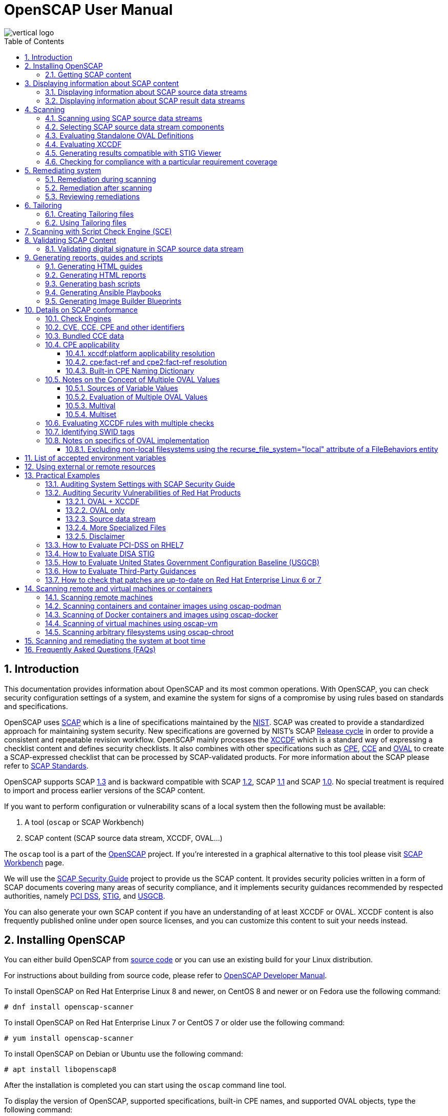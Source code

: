 = OpenSCAP User Manual
:imagesdir: ./images
:workbench_url: https://www.open-scap.org/tools/scap-workbench/
:sce_web:       https://www.open-scap.org/features/other-standards/sce/
:openscap_web: https://open-scap.org/
:oscap_git:     https://github.com/OpenSCAP/openscap
:devel_manual:  https://github.com/OpenSCAP/openscap/blob/maint-1.3/docs/developer/developer.adoc
:ssg_git:       https://github.com/OpenSCAP/scap-security-guide
:xmlsec:        https://www.aleksey.com/xmlsec/
:xslt:          http://www.w3.org/TR/xslt
:xsl:           http://www.w3.org/Style/XSL/
:ssg:   http://open-scap.org/security-policies/scap-security-guide/
:xccdf: http://scap.nist.gov/specifications/xccdf/
:xccdf_1-2: http://scap.nist.gov/specifications/xccdf/#resource-1.2
:scap:  http://scap.nist.gov/
:nist:  http://www.nist.gov/
:cpe:   https://cpe.mitre.org/
:cce:   https://cce.mitre.org/
:oval:  https://oval.mitre.org/
:pci_dss: https://www.pcisecuritystandards.org/security_standards/
:usgcb: http://usgcb.nist.gov/
:stig:    http://iase.disa.mil/stigs/Pages/index.aspx
:scap_1-3: https://csrc.nist.gov/Projects/Security-Content-Automation-Protocol/SCAP-Releases/scap-1-3
:scap_1-2: https://csrc.nist.gov/Projects/Security-Content-Automation-Protocol/SCAP-Releases/SCAP-1-2
:scap_1-1: https://csrc.nist.gov/Projects/Security-Content-Automation-Protocol/SCAP-Releases/SCAP-1-1
:scap_1-0: https://csrc.nist.gov/Projects/Security-Content-Automation-Protocol/SCAP-Releases/SCAP-1-0
:nvd:       https://web.nvd.nist.gov/view/ncp/repository
:toc:
:toclevels: 4
:toc-placement: preamble
:numbered:
:footer-style: none

image::vertical-logo.png[align="center"]

toc::[]

== Introduction

This documentation provides information about OpenSCAP and its most common
operations. With OpenSCAP, you can check security configuration settings of a
system, and examine the system for signs of a compromise by using rules based on
standards and specifications. 

OpenSCAP uses {scap}[SCAP] which is a line of specifications maintained by the
{nist}[NIST]. SCAP was created to provide a standardized approach for
maintaining system security. New specifications are governed by NIST's SCAP
http://scap.nist.gov/timeline.html[Release cycle] in order to provide a
consistent and repeatable revision workflow. OpenSCAP mainly processes the
{xccdf}[XCCDF] which is a standard way of expressing a checklist content and
defines security checklists. It also combines with other specifications such as
{cpe}[CPE], {cce}[CCE] and {oval}[OVAL] to create a SCAP-expressed checklist
that can be processed by SCAP-validated products. For more information about the
SCAP please refer to http://open-scap.org/features/standards/[SCAP Standards].

OpenSCAP supports SCAP {scap_1-3}[1.3] and is backward compatible with SCAP
{scap_1-2}[1.2], SCAP {scap_1-1}[1.1] and SCAP {scap_1-0}[1.0]. No special
treatment is required to import and process earlier versions of the SCAP
content.

If you want to perform configuration or vulnerability scans of a local system
then the following must be available:

. A tool (`oscap` or SCAP Workbench)
. SCAP content (SCAP source data stream, XCCDF, OVAL...)

The `oscap` tool is a part of the {openscap_web}[OpenSCAP] project. If you're
interested in a graphical alternative to this tool please visit
{workbench_url}[SCAP Workbench] page.

We will use the {ssg}[SCAP Security Guide] project to provide us the SCAP
content. It provides security policies written in a form of SCAP documents
covering many areas of security compliance, and it implements security guidances
recommended by respected authorities, namely {pci_dss}[PCI DSS], {stig}[STIG],
and {usgcb}[USGCB].

You can also generate your own SCAP content if you have an understanding of at
least XCCDF or OVAL. XCCDF content is also frequently published online under
open source licenses, and you can customize this content to suit your needs
instead.

== Installing OpenSCAP

You can either build OpenSCAP from {oscap_git}[source code] or you can use an
existing build for your Linux distribution. 

For instructions about building from source code, please refer to
{devel_manual}[OpenSCAP Developer Manual].

To install OpenSCAP on Red Hat Enterprise Linux 8 and newer, on CentOS 8 and
newer or on Fedora use the following command:

----
# dnf install openscap-scanner
----

To install OpenSCAP on Red Hat Enterprise Linux 7 or CentOS 7 or older use the
following command:

----
# yum install openscap-scanner
----

To install OpenSCAP on Debian or Ubuntu use the following command:

----
# apt install libopenscap8
----

After the installation is completed you can start using the `oscap` command line
tool.

To display the version of OpenSCAP, supported specifications, built-in CPE
names, and supported OVAL objects, type the following command:

----
$ oscap --version
----

=== Getting SCAP content

To perform any task with OpenSCAP you also need to have security policies in
SCAP format. We call them *SCAP content*. There are many providers of SCAP
content.

In this document we will use SCAP content provided by *SCAP Security Guide*
(SSG). Many Linux distributions ship it in the `scap-security-guide` package.

To install `scap-security-guide` on Red Hat Enterprise Linux 8 and newer, on
CentOS 8 and newer or on Fedora use the following command:

----
# yum install scap-security-guide
----

To install `scap-security-guide`  on Red Hat Enterprise Linux 7 or CentOS 7 or
older use the following command:

----
# yum install scap-security-guide
----

The SCAP content will be installed in the `/usr/share/xml/scap/ssg/content/`
directory.

On other platforms, you can download the upstream release from
https://github.com/ComplianceAsCode/content/releases/[GitHub].

When the SCAP content is installed on your system, `oscap` can
process the content by specifying the file path to the content.

You can also use any other SCAP content with OpenSCAP.

== Displaying information about SCAP content

Information about an SCAP file can be displayed using the `oscap info` command.

=== Displaying information about SCAP source data streams

The most common SCAP file type is an SCAP source data stream. In the following
example, we will display information about SCAP source data stream
`/usr/share/xml/scap/ssg/content/ssg-rhel8-ds.xml` from the
`scap-security-guide` package.

----
$ oscap info /usr/share/xml/scap/ssg/content/ssg-rhel8-ds.xml
Document type: Source Data Stream
Imported: 2021-01-12T04:50:11

Stream: scap_org.open-scap_datastream_from_xccdf_ssg-rhel8-xccdf-1.2.xml
Generated: (null)
Version: 1.3
Checklists:
	Ref-Id: scap_org.open-scap_cref_ssg-rhel8-xccdf-1.2.xml
		Status: draft
		Generated: 2021-01-12
		Resolved: true
		Profiles:
			Title: CIS Red Hat Enterprise Linux 8 Benchmark
				Id: xccdf_org.ssgproject.content_profile_cis
			Title: Unclassified Information in Non-federal Information Systems and Organizations (NIST 800-171)
				Id: xccdf_org.ssgproject.content_profile_cui
			Title: Australian Cyber Security Centre (ACSC) Essential Eight
				Id: xccdf_org.ssgproject.content_profile_e8
			Title: Health Insurance Portability and Accountability Act (HIPAA)
				Id: xccdf_org.ssgproject.content_profile_hipaa
			Title: PCI-DSS v3.2.1 Control Baseline for Red Hat Enterprise Linux 8
				Id: xccdf_org.ssgproject.content_profile_pci-dss
			Title: [DRAFT] DISA STIG for Red Hat Enterprise Linux 8
				Id: xccdf_org.ssgproject.content_profile_stig
			Title: Protection Profile for General Purpose Operating Systems
				Id: xccdf_org.ssgproject.content_profile_ospp
		Referenced check files:
			ssg-rhel8-oval.xml
				system: http://oval.mitre.org/XMLSchema/oval-definitions-5
			ssg-rhel8-ocil.xml
				system: http://scap.nist.gov/schema/ocil/2
			security-data-oval-com.redhat.rhsa-RHEL8.xml
				system: http://oval.mitre.org/XMLSchema/oval-definitions-5
Checks:
	Ref-Id: scap_org.open-scap_cref_ssg-rhel8-oval.xml
	Ref-Id: scap_org.open-scap_cref_ssg-rhel8-ocil.xml
	Ref-Id: scap_org.open-scap_cref_ssg-rhel8-cpe-oval.xml
	Ref-Id: scap_org.open-scap_cref_security-data-oval-com.redhat.rhsa-RHEL8.xml
Dictionaries:
	Ref-Id: scap_org.open-scap_cref_ssg-rhel8-cpe-dictionary.xml
----

* **Document type** describes what format the file is in. Common types include
XCCDF, OVAL, source data stream and result data stream.
* **Imported** is the date the file was imported for use with OpenSCAP. Since
OpenSCAP uses the local filesystem and has no proprietary database format
the imported date is the same as file modification date.
* **Stream** is the data stream ID.
* **Version** is the version of the SCAP standard.
* **Checklists** lists available checklists incorporated in the data stream that
you can use for the `--benchmark-id` command line attribute with `oscap xccdf
eval`. Also each checklist has the detailed information printed.
* **Status** is the XCCDF Benchmark status. Common values include "accepted",
"draft", "deprecated" and "incomplete". Please refer to the XCCDF specification
for details.
* **Generated** date is the date the file was created or generated. This date is
shown for XCCDF files and Checklists and is sourced from the XCCDF **Status**
element.
* **Profiles** lists available profiles, their titles and IDs that you can use for
the `--profile` command line attribute.
* **Checks** and **Dictionaries** lists OVAL checks components and CPE
dictionaries components in the given data stream.

To display more detailed information about a profile including the profile
description, use the `--profile` option followed by the profile ID.

----
$ oscap info --profile xccdf_org.ssgproject.content_profile_ospp /usr/share/xml/scap/ssg/content/ssg-rhel8-ds.xml
----

=== Displaying information about SCAP result data streams

The `oscap info` command is also helpful with other SCAP file types such as
SCAP result data stream (ARF) files.

OpenSCAP can display the evaluation start and end dates when given ARF file.

In this example, we will display information about the ARF file `arf.xml`.

----
$ oscap info arf.xml 
Document type: Result Data Stream
Imported: 2021-02-11T11:04:51

Asset: asset0
	ARF report: xccdf1
		Report request: collection1
		Result ID: xccdf_org.open-scap_testresult_xccdf_org.ssgproject.content_profile_ospp
		Source benchmark: /usr/share/xml/scap/ssg/content/ssg-fedora-ds.xml
		Source profile: xccdf_org.ssgproject.content_profile_ospp
		Evaluation started: 2021-02-11T11:03:06+01:00
		Evaluation finished: 2021-02-11T11:04:51+01:00
		Platform CPEs:
			cpe:/o:fedoraproject:fedora:25
			cpe:/o:fedoraproject:fedora:26
			cpe:/o:fedoraproject:fedora:27
----

== Scanning

The main goal of OpenSCAP is to perform configuration and vulnerability scans of
a local system. OpenSCAP is able to evaluate SCAP source data streams, XCCDF
benchmarks and OVAL definitions and generate the appropriate results.

SCAP content can be provided either in a single file (as an SCAP source data
stream), or as multiple separate XML files.

=== Scanning using SCAP source data streams

Commonly, all required input files are bundled together in an SCAP source data
stream. Scanning using an SCAP source data stream can be performed by the
`oscap xccdf eval` command, with some additional parameters available.
The basic syntax of the `oscap xccdf eval` command is the following:

----
# oscap xccdf eval --profile PROFILE_ID --results-arf ARF_FILE --report REPORT_FILE SOURCE_DATA_STREAM_FILE
----

Where:

* `PROFILE_ID` is the ID of an XCCDF profile
* `ARF_FILE` is the file path where the results in SCAP results data stream
format (ARF) will be generated
* `REPORT_FILE` is the file path where a report in HTML format will be generated
* `SOURCE_DATA_STREAM_FILE` is the file path of the evaluated SCAP source data
stream

For example, to evaluate the `xccdf_org.ssgproject.content_profile_ospp` profile
from the `/usr/share/xml/scap/ssg/content/ssg-rhel8-ds.xml` SCAP source
data stream run this command:

----
# oscap xccdf eval --profile xccdf_org.ssgproject.content_profile_ospp --results-arf results.xml --report report.html /usr/share/xml/scap/ssg/content/ssg-rhel8-ds.xml
----

The progress and results will be shown in the terminal. Full results are
generated in `results.xml` as an SCAP result data stream. Detailed results can
be found in the HTML report `report.html`.

----
$ firefox report.html
----

TIP: Instead of the complete profile ID you can provide only a suffix of the
profile ID. For example, instead of `--profile
xccdf_org.ssgproject.content_profile_ospp` you can use just `--profile ospp`.

=== Selecting SCAP source data stream components

To evaluate a specific XCCDF benchmark that is part of a specific SCAP source
data stream, use the following command:

----
$ oscap xccdf eval --datastream-id DS_ID --xccdf-id CREF --results-arf ARF_FILE SOURCE_DATA_STREAM_FILE
----

Where:

* `DS_ID` is the ID of `<ds:data-stream>` element to be evaluated
* `XCCDF_ID` is ID of the `<ds:component-ref>` element pointing to the
desired XCCDF document
* `ARF_FILE` is a file containing the scan results in a form of an SCAP
result data stream
* `SOURCE_DATA_STREAM_FILE` is the SCAP source data stream file

NOTE: If you omit `--datastream-id` on the command line, the first data
stream from the collection will be used. If you omit `--xccdf-id`, the
first component from the checklists element will be used. If you omit
both, the first data stream that has a component in the checklists
element will be used - the first component in its checklists element
will be used.

To evaluate a specific XCCDF benchmark that is part of an SCAP source data
stream use the following options:

----
$ oscap xccdf eval --benchmark-id BENCHMARK_ID --results-arf ARF_XML SOURCE_DATA_STREAM_FILE
----

Where:

* `SOURCE_DATA_STREAM_FILE` is a file representing the SCAP source data stream
* `BENCHMARK_ID` is the value of the "id" attribute of `<xccdf:Benchmark>` 
containing component
* `ARF_FILE` is a file containing the scan results in a form of an SCAP
result data stream


=== Evaluating Standalone OVAL Definitions

The SCAP document can have a form of a single OVAL file (an OVAL Definition
file). The `oscap` tool processes the OVAL Definition file during evaluation of
OVAL definitions. It collects system information, evaluates it and generates an
OVAL Result file. The result of evaluation of each OVAL definition is printed to
standard output stream. The following examples describe the most common
scenarios involving an OVAL Definition file.

To evaluate OVAL definitions within the given OVAL Definition file the
`oscap oval eval` command can be used. Its basic form is the following:

----
$ oscap oval eval --results RESULTS_FILE OVAL_FILE
----

Where:

* `OVAL_FILE` is the OVAL Definition file
* `RESULTS_FILE` is the path where OVAL Results file will be stored

It's possible to select and evaluate one particular definition
within the given OVAL Definition file using `--id` option:

----
$ oscap oval eval --id oval:rhel:def:1000 --results oval-results.xml oval.xml
----

Where the OVAL definition being evaluated has ID `oval:rhel:def:1000`,
`oval.xml` is the OVAL Definition file and `oval-results.xml` is the
OVAL Result file.

To evaluate all definitions from the OVAL component that are part of a
particular data stream component within a SCAP source data stream, run the
following command:

----
$ oscap oval eval --datastream-id ds.xml --oval-id xccdf.xml --results oval-results.xml scap-ds.xml
----

Where `ds.xml` is the ID of a specific data stream, `xccdf.xml` is an XCCDF file
specifying the OVAL component, `oval-results.xml` is the OVAL Result file, and
`scap-ds.xml` is the SCAP source data stream collection.

When the SCAP content is represented by multiple XML files, the OVAL
Definition file can be distributed along with the XCCDF file. In such a
situation, OVAL Definitions may depend on variables that are exported
from the XCCDF file during the scan, and separate evaluation of the OVAL
definition(s) would produce misleading results. Therefore, any external
variables has to be exported to a special file that is used during the
OVAL definitions evaluation. The following commands are examples of this
scenario:

----
$ oscap xccdf export-oval-variables \
--profile united_states_government_configuration_baseline \
usgcb-rhel5desktop-xccdf.xml
----

----
$ oscap oval eval \
--variables usgcb-rhel5desktop-oval.xml-0.variables-0.xml \
--results usgcb-results-oval.xml
usgcb-rhel5desktop-oval.xml
----
Where *united_states_government_configuration_baseline* represents a
profile in the XCCDF document, *usgcb-rhel5desktop-xccdf.xml* is a file
specifying the XCCDF document, *usgcb-rhel5desktop-oval.xml* is the OVAL
Definition file, *usgcb-rhel5desktop-oval.xml-0.variables-0.xml* is the
file containing exported variables from the XCCDF file, and
*usgcb-results-oval.xml* is the the OVAL Result file.

An OVAL directives file can be used to control whether results should be "thin" or "full".
This file can be loaded by OpenSCAP using *--directives <file>* option.

Example of an OVAL directive file which enables thin results instead of
full results:

----
<?xml version="1.0" encoding="UTF-8"?>
<oval_directives
  xmlns:xsi="http://www.w3.org/2001/XMLSchema-instance"
  xmlns:oval="http://oval.mitre.org/XMLSchema/oval-common-5"
  xmlns:oval-res="http://oval.mitre.org/XMLSchema/oval-results-5"
  xmlns="http://oval.mitre.org/XMLSchema/oval-directives-5"
  xsi:schemaLocation="http://oval.mitre.org/XMLSchema/oval-results-5
    oval-results-schema.xsd http://oval.mitre.org/XMLSchema/oval-common-5
    oval-common-schema.xsd http://oval.mitre.org/XMLSchema/oval-directives-5
    oval-directives-schema.xsd">
  <generator>
    <oval:product_name>OpenSCAP</oval:product_name>
    <!-- make sure the OVAL version matches your input -->
    <oval:schema_version>5.8</oval:schema_version>
    <oval:timestamp>2017-02-04T00:00:00</oval:timestamp>
  </generator>
  <directives include_source_definitions="true">
    <oval-res:definition_true reported="true" content="thin"/>
    <oval-res:definition_false reported="true" content="thin"/>
    <oval-res:definition_unknown reported="true" content="thin"/>
    <oval-res:definition_error reported="true" content="thin"/>
    <oval-res:definition_not_evaluated reported="true" content="thin"/>
    <oval-res:definition_not_applicable reported="true" content="thin"/>
  </directives>
</oval_directives>
----

If your use-case requires thin OVAL results you most likely also want
to omit system characteristics. You can use the `--without-syschar`
option to that effect.

Usage of OVAL directives file when scanning a plain OVAL file:

----
$ oscap oval eval --directives directives.xml --without-syschar --results oval-results.xml oval.xml
----

Usage of OVAL directives file when scanning OVAL component from a source data stream:

----
$ oscap oval eval --directives directives.xml --without-syschar --datastream-id ds.xml --oval-id oval.xml --results oval-results.xml scap-ds.xml
----

It is not always clear which OVAL file will be used when multiple files
are distributed. In case you are evaluating an XCCDF file you can use:

----
$ oscap info ssg-rhel7-xccdf.xml
Document type: XCCDF Checklist
Checklist version: 1.1
Imported: 2017-01-20T14:20:43
Status: draft
Generated: 2017-01-19
Resolved: true
Profiles:
        standard
        pci-dss
        C2S
        rht-ccp
        common
        stig-rhel7-workstation-upstream
        stig-rhel7-server-gui-upstream
        stig-rhel7-server-upstream
        stig-rhevh-upstream
        ospp-rhel7-server
        nist-cl-il-al
        cjis-rhel7-server
        docker-host
        nist-800-171-cui
Referenced check files:
        ssg-rhel7-oval.xml
                system: http://oval.mitre.org/XMLSchema/oval-definitions-5
        ssg-rhel7-ocil.xml
                system: http://scap.nist.gov/schema/ocil/2
        https://www.redhat.com/security/data/oval/com.redhat.rhsa-RHEL7.xml.bz2
                system: http://oval.mitre.org/XMLSchema/oval-definitions-5
----

In the output you can see all referenced check files. In this case we see
that `ssg-rhel7-oval.xml` is referenced. To see contents of this file you
can open it in a text editor.

You can use `oscap info` with source data stream files as well. Source
data stream will often reference OVAL files that are bundled in it.
It is also possible to extract OVAL files from source data stream using
`oscap ds sds-split`.

----
$ oscap ds sds-split ssg-rhel7-ds.xml extracted/
$ ls -1 extracted/
scap_org.open-scap_cref_output--ssg-rhel7-cpe-dictionary.xml
scap_org.open-scap_cref_ssg-rhel7-xccdf-1.2.xml
ssg-rhel7-cpe-oval.xml
ssg-rhel7-ocil.xml
ssg-rhel7-oval.xml
----

After splitting the source data stream you can inspect OVAL and XCCDF files
individually using a text editor. Keep in mind that this is only an example and
file names depend on contents of the source data stream you are splitting and
that you can also inspect XCCDF and OVAL content directly in a source data
stream or a result data stream.


=== Evaluating XCCDF

When evaluating an XCCDF benchmark, `oscap` usually processes an XCCDF
file, an OVAL file and the CPE dictionary. It performs system
analysis and produces XCCDF results based on this analysis. The results
of the scan do not have to be saved in a separate file but can be
attached to the XCCDF file. The evaluation result of each XCCDF rule
within an XCCDF checklist is printed to standard output stream. The CVE
and CCE identifiers associated with the rules are printed as well. The
following is a sample output for a single XCCDF rule:

----
Title   Verify permissions on 'group' file
Rule    usgcb-rhel5desktop-rule-2.2.3.1.j
Ident   CCE-3967-7
Result  pass
----

The meaning of results is defined by https://csrc.nist.gov/CSRC/media/Publications/nistir/7275/rev-4/final/documents/nistir-7275r4_updated-march-2012_clean.pdf[XCCDF Specification].
This table lists the possible results of a single rule:

.XCCDF results
|===
|Result |Description |Example Situation

|pass
|The target system or system component satisfied all the conditions of the rule.
|

|fail
|The target system or system component did not satisfy all the conditions of the rule.
|

|error
|The checking engine could not complete the evaluation, therefore the status of the target’s compliance with the rule is not certain.
|OpenSCAP was run with insufficient privileges and could not gather all of the necessary information.

|unknown
|The testing tool encountered some problem and the result is unknown.
|OpenSCAP was unable to interpret the output of the checking engine (the output has no meaning to OpenSCAP).

|notapplicable
|The rule was not applicable to the target of the test.
|The rule might have been specific to a different version of the target OS, or it might have been a test against a platform feature that was not installed.

|notchecked
|The rule was not evaluated by the checking engine. This status is designed for rules that have no <xccdf:check> elements or that correspond to an unsupported checking system. It may also correspond to a status returned by a checking engine if the checking engine does not support the indicated check code.
|The rule does not reference any OVAL check.

|notselected
|The rule was not selected in the benchmark. OpenSCAP does not display rules that were not selected.
|The rule exists in the benchmark, but is not a part of selected profile.

|informational
|The rule was checked, but the output from the checking engine is simply information for auditors or administrators; it is not a compliance category. This status value is designed for rules whose main purpose is to extract information from the target rather than test the target.
|

|fixed
|The rule had initially evaluated to "fail", but was then fixed by automated remediation and therefore it now evaluates as "pass".
|
|===

The CPE dictionary is used to determine whether the content is
applicable on the target platform or not. Any content that is not
applicable will result in each relevant XCCDF rule being evaluated to
"notapplicable".

The following examples show the most common scenarios of XCCDF benchmark
evaluation:

* To evaluate a specific profile in an XCCDF file run this command:

----
$ oscap xccdf eval --profile Desktop --results xccdf-results.xml --cpe cpe-dictionary.xml scap-xccdf.xml
----

Where `scap-xccdf.xml` is the XCCDF document, `Desktop` is the selected
profile from the XCCDF document, `xccdf-results.xml` is a file storing
the scan results, and `cpe-dictionary.xml` is the CPE dictionary.

* You can additionally add `--rule` option to the above command to evaluate
a specific rule:

----
$ oscap xccdf eval --profile Desktop --rule ensure_gpgcheck_globally_activated  --results xccdf-results.xml --cpe cpe-dictionary.xml scap-xccdf.xml
----

Where `ensure_gpgcheck_globally_activated` is the only rule from the `Desktop`
profile which will be evaluated.

The `--rule` option can be used multiple times to evaluate multiple rules at once.

* You can skip some rules by using the `--skip-rule` option.

In the examples above we are generating XCCDF result files using the `--results`
command-line argument. You can use `--results-arf` to generate an SCAP result
data stream (also called ARF - Asset Reporting Format) XML instead.

----
$ oscap xccdf eval --benchmark-id benchmark_id --results-arf arf-results.xml scap-ds.xml
----

=== Generating results compatible with STIG Viewer

DISA STIG Viewer is a graphical user interface (GUI) application that enables
easy viewing of SCAP-formatted Security Technical Implementation Guides
(STIGs). For more information on DISA STIG Viewer see the
https://public.cyber.mil/stigs/srg-stig-tools/[SRG / STIG Tools] website.

OpenSCAP can generate results compatible with STIG Viewer even when evaluating
SCAP content that uses different rule IDs than the official DISA STIG format,
for example, content from the `scap-security-guide` package or third-party
content.

To produce results compatible with STIG Viewer, each rule in an SCAP source data
stream must contain a reference to a STIG Rule ID, and the value of the `href`
attribute must be either
`http://iase.disa.mil/stigs/Pages/stig-viewing-guidance.aspx` or
`https://public.cyber.mil/stigs/srg-stig-tools/`.

For example:
----
<Rule id="rpm_verify_permissions">
  ...
  <reference href="https://public.cyber.mil/stigs/srg-stig-tools/">SV-86473r2_rule</reference>
  ...
</Rule>
----

In the following example, we use the
`/usr/share/xml/scap/ssg/content/ssg-rhel7-ds.xml` file provided by the
`scap-security-guide` RPM package. This data stream file meets both
prerequisites for rules.

1) Scan your system using the `oscap` command with the `--stig-viewer` option.

----
$ oscap xccdf eval --profile xccdf_org.ssgproject.content_profile_stig --stig-viewer results-stig.xml /usr/share/xml/scap/ssg/content/ssg-rhel7-ds.xml
----

2) Download a STIG file of your choice, for example, from the
https://public.cyber.mil/stigs/downloads/[STIGs Document Library], and extract
it. The version of the STIG must conform to the version of the
`xccdf_org.ssgproject.content_profile_stig` profile.

3) In STIG Viewer, click on `File` and then on `Import STIG`. Then, select the
STIG in `STIGs` panel on the left side. Click on `Checklists` and then on
`Create Checklists - Check Marked STIG(s)`.

4) Import the OpenSCAP scan results by clicking on `Import` and then on `XCCDF
Results File`. Locate the `results-stig.xml` file obtained in step 1. STIG
Viewer shows the results subsequently.

NOTE: The `--stig-viewer` option serves for evaluating an SCAP source data stream
other than a STIG provided by DISA, for example, `scap-security-guide` content
and loading the generated file in STIG Viewer into a checklist created from a
STIG by DISA. When evaluating a STIG provided by DISA using `oscap`, use the
`--results` option instead. Similarly, when creating checklists based on
`scap-security-guide` content in STIG Viewer and evaluating
`scap-security-guide` by oscap, use `--results` instead of `--stig-viewer`.

=== Checking for compliance with a particular requirement coverage

A common theme is to check system status based on requirements of a particular policy.
OpenSCAP can select rules that are related to a specific requirement based on the references in the rules.

1) List references that are supported in your scap content using the `oscap info --references` command.
This will list of available reference names and their URIs.
For example:

----
$ oscap info --references /usr/share/xml/scap/ssg/content/ssg-rhel9-ds.xml
... snip ...
		References:
			anssi: http://www.ssi.gouv.fr/administration/bonnes-pratiques/
			cis: https://www.cisecurity.org/benchmark/red_hat_linux/
			disa: https://public.cyber.mil/stigs/cci/
... snip ...
----

2) Run the evaluation with the `--reference` option, using the name obtained in the previous step and the requirement ID, separated by a colon.
That will filter the list of rules so that only rules that have the given reference ID assigned would be evaluated.
For example:

----
$ oscap xccdf eval --profile cis --reference cis:3.3.2 /usr/share/xml/scap/ssg/content/ssg-rhel9-ds.xml
----

NOTE: If the `oscap info --references` command doesn't list any reference names in the `References` section of its output, it means that the provided SCAP content doesn't support this feature.

== Remediating system

OpenSCAP allows one to automatically remediate systems that have been found in a
non-compliant state. For system remediation the rules in SCAP content need to
have a remediation script attached. For example, the SCAP source data streams in
the `scap-security-guide` package contain rules with remediation fix scripts.

System remediation consists of the following steps:

 . The `oscap` command performs a regular XCCDF evaluation.
 . An assessment of the results is performed by evaluating the OVAL definitions.
 Each rule that has failed is marked as a candidate for remediation.
 . The `oscap` program searches for an appropriate `<xccdf:fix>` element,
 resolves it, prepares the environment, and executes the fix script.
 . Any output of the fix script is captured by `oscap` and stored within the
 `<xccdf:rule-result>` element. The return value of the fix script is stored as
 well.
 . Whenever `oscap` executes a fix script, it immediately evaluates the OVAL
 definition again (to verify that the fix script has been applied correctly).
 During this second run, if the OVAL evaluation returns success, the result of
 the rule is *fixed*, otherwise it is an *error*.
 . Detailed results of the remediation are stored in an output XCCDF file. It
 contains two `<xccdf:TestResult>` elements. The first `<xccdf:TestResult>`
 element represents the scan prior to the remediation. The second
 `<xccdf:TestResult>` is derived from the first one and contains remediation
 results.

There are three modes of operation of `oscap` with regard to remediation:
online, offline, and review.

=== Remediation during scanning

The remediation scripts can be executed at the time of scanning. Evaluation and
remediation are performed as a part of a single command.

To enable remediation during scanning, use the `oscap xccdf eval` command with
the `--remediate` command-line option.

In this example we will execute remediation during evaluation of the OSPP profile:

----
# oscap xccdf eval --remediate --profile xccdf_org.ssgproject.content_profile_ospp --results-arf results.xml /usr/share/xml/scap/ssg/content/ssg-rhel8-ds.xml
----

The output of this command consists of two sections. The first section shows the
result of the scan prior to the remediation, and the second section shows the
result of the scan after applying the remediation. The second part can contain
only *fixed* and *error* results. The *fixed* result indicates that the scan performed
after the remediation passed. The *error* result indicates that even after
applying the remediation, the evaluation still does not pass.

=== Remediation after scanning

This feature allows you to postpone fix execution. 

In first step, the system is only evaluated, and the results are stored in the
`<xccdf:TestResult>` element in an XCCDF results file.

In the second step, `oscap` executes the fix scripts and verifies the result. It
is safe to store the results into the input file, no data will be lost. During
offline remediation, a new `<xccdf:TestResult>` element is created that is based
on the input one and inherits all the data. The newly created
`<xccdf:TestResult>` differs only in the `<xccdf:rule-result>` elements that
have failed. For those, remediation is executed.


For example:
----
# oscap xccdf eval --profile xccdf_org.ssgproject.content_profile_ospp --results results.xml /usr/share/xml/scap/ssg/content/ssg-rhel8-ds.xml
----

----
# oscap xccdf remediate --results remediation-results.xml results.xml
----

=== Reviewing remediations

The review mode allows users to store remediation instructions to a file for
further review. The remediation content is not executed during this operation.
To generate remediation instructions in the form of a shell script, run:

. Run a scan and generate XCCDF results file using the `--results` option.
+
----
# oscap xccdf eval --profile xccdf_org.ssgproject.content_profile_ospp --results results.xml /usr/share/xml/scap/ssg/content/ssg-rhel8-ds.xml
----
+
. Obtain the results ID.
+
----
$ oscap info results.xml
----
+
. Generate the fix based on the scan results.
+
----
# oscap xccdf generate fix --fix-type bash --output my-remediation-script.sh --result-id xccdf_org.open-scap_testresult_xccdf_org.ssgproject.content_profile_ospp results.xml 
----


== Tailoring

This section describes tailoring of content using a tailoring file.
Tailoring allows you to change behavior of SCAP content without its direct modification.

=== Creating Tailoring files

Tailoring files can be easily created using {workbench_url}[SCAP Workbench] which is a GUI application.

On the command line, tailoring files can be created using the `autotailor` tool.
This tool is a part of the `openscap-utils` package.

The basic syntax is:

----
$ autotailor \
--select RULE_ID --unselect RULE_ID --var-value VAR=VALUE \
--output TAILORING_FILE --new_profile_id NEW_PROFILE_ID
DS_FILENAME BASE_PROFILE_ID
----

Where:

* `--select RULE_ID` adds a rule with `RULE_ID`. This argument can be
added multiple times if needed.
* `--unselect RULE_ID` adds a rule with `RULE_ID`. This argument can be
added multiple times if needed.
* `--var-value VAR=VALUE` specifies modification of the XCCDF value in the 
form `<varname>=<value>`
* `TAILORING_FILE` is a path to the file that will be created 
* `NEW_PROFILE_ID` is the ID of the customized profile
* `DS_FILENAME` is the path to SCAP source data stream that is tailored
* `BASE_PROFILE_ID` is the original profile that we want to customize

The script creates a new file with a new profile with ID in a form `BASE_PROFILE_ID_customized`.

In the following example, we will create a customized profile with ID `custom` based on the OSPP profile from the SCAP Security Guide for Red Hat Enterprise Linux 8 (located in `/usr/share/xml/scap/ssg/content/ssg-rhel8-ds.xml` which is provided by the `scap-security-guide` RPM package) which will remove the rule `service_usbguard_enabled` and save it as a XCCDF Tailoring file into `/tmp/tailoring.xml`.

----
$ autotailor --unselect service_usbguard_enabled --output /tmp/tailoring.xml \
--new-profile-id custom /usr/share/xml/scap/ssg/content/ssg-rhel8-ds.xml ospp
----

For more details about other options of the `autotailor` program please read the `autotailor(8)` man page or run `autotailor --help`.


=== Using Tailoring files

. List profiles in the tailoring file
+
----
$ oscap info ssg-rhel8-ds-tailoring.xml
Document type: XCCDF Tailoring
Imported: 2016-08-31T11:08:16
Benchmark Hint: /usr/share/xml/scap/ssg/content/ssg-rhel8-ds.xml
Profiles:
	xccdf_org.ssgproject.content_profile_C2S_customized
----
+
. Run a scan. The command evaluates tailored data stream by
`ssg-rhel8-ds-tailoring.xml` tailoring file. XCCDF results can be found in
`results.xml` file.
+
----
$ oscap xccdf eval \
--profile xccdf_org.ssgproject.content_profile_C2S_customized \
--tailoring-file ssg-rhel8-ds-tailoring.xml \
--results results.xml
/usr/share/xml/scap/ssg/content/ssg-rhel8-ds.xml
----

WARNING: Use the ID of the customized profile (from the tailoring file), do not
use the ID of the original profile.


Instead of external tailoring file, you can also use tailoring component
integrated to data stream.

----
$ oscap info simple-ds.xml

Document type: Source Data Stream
Imported: 2016-02-02T14:06:14

Stream: scap_org.open-scap_datastream_from_xccdf_simple-xccdf.xml
Generated: (null)
Version: 1.2
Checklists:
	Ref-Id: scap_org.open-scap_cref_simple-xccdf.xml
		Status: incomplete
		Resolved: false
		Profiles:
			xccdf_org.open-scap_profile_override
		Referenced check files:
			simple-oval.xml
				system: http://oval.mitre.org/XMLSchema/oval-definitions-5
	Ref-Id: scap_org.open-scap_cref_simple-tailoring.xml
		Benchmark Hint: (null)
		Profiles:
			xccdf_org.open-scap_profile_default
			xccdf_org.open-scap_profile_unselecting
			xccdf_org.open-scap_profile_override
Checks:
	Ref-Id: scap_org.open-scap_cref_simple-oval.xml
No dictionaries.
----

To choose tailoring component `scap_org.open-scap_cref_simple-tailoring.xml`,
the command below can be used.

----
$ oscap xccdf eval \
--tailoring-id scap_org.open-scap_cref_simple-tailoring.xml \
--profile xccdf_org.open-scap_profile_default \
--results results.xml simple-ds.xml
----

The command above evaluates content using tailoring component
`scap_org.open-scap_cref_simple-tailoring.xml` from source data stream. Scan
results are stored in `results.xml` file.


== Scanning with Script Check Engine (SCE)

The Script Check Engine (SCE) is an alternative check engine for XCCDF checklist
evaluation.  SCE allows you to call shell scripts out of the XCCDF document.
This approach might be suitable for various use cases, mostly when OVAL checks
are not required. More information about SCE usage is available on this page:
{sce_web}[Using SCE].

WARNING: SCE is not part of any SCAP specification.


== Validating SCAP Content

The `oscap` tool can be used to validate the security content
against standard SCAP XML schemas. The validation results are printed to the
standard error stream (stderr). The general syntax of the validation command
is the following:

----
$ oscap module validate [module_options_and_arguments] FILE
----

where `FILE` is the full path to the file being validated. As a `module` you
can use:

  * xccdf,
  * oval,
  * cpe or
  * cve.

The only exception is the data stream module (ds), which uses the sds-validate
operation instead of validate. So for example, it would be like:

----
$ oscap ds sds-validate scap-ds.xml
----

NOTE: Note that all SCAP components within the given data stream are validated
automatically and none of the components is specified separately.

There is an extra Schematron-based validation enabled when you validate OVAL or
XCCDF specification. This validation method is slower but it provides deeper analysis.

Run one of the following commands to validate an OVAL or XCCDF document without
Schematron checks:

----
$ oscap xccdf validate --skip-schematron xccdf-file.xml
----

----
$ oscap oval validate --skip-schematron oval-file.xml
----

The results of validation are printed to standard error stream (stderr).

NOTE: Please note that for the rest of `oscap` functionality, unless you specify
--skip-validation (--skip-valid), validation will automatically occur before
files are used. Therefore, you do not need to explicitly validate a data stream
before use. Though it will not include the Schematron-based validation step.

=== Validating digital signature in SCAP source data stream

When evaluating a digitally signed SCAP source data stream OpenSCAP validates
the digital signature of the data stream. The signature validation is performed
automatically while loading the file. Data streams with invalid signatures would
be rejected and would not be evaluated. OpenSCAP uses
https://www.aleksey.com/xmlsec/[XML Security Library] with OpenSSL backend to
validate the digital signature.

The signature validation only checks that the datastream hasn't been altered
since its latest signature. OpenSCAP doesn't address trustworthiness of
certificates or public keys that are part of the `KeyInfo` signature element and
that are used to verify the signature. You should verify those keys yourself to
prevent evaluation of datastreams that have been modified and signed by bad
actors.

The signature validation can be skipped by adding the
`--skip-signature-validation` option to the `oscap xccdf eval` command.

Also, signature validation can be enforced (effectively rendering all unsigned
data streams invalid) with the `--enforce-signature` option to the `oscap xccdf eval` command.

== Generating reports, guides and scripts

Another useful features of `oscap` is the ability to generate documents in a
human-readable HTML format. This feature is used to generate security guides and
checklists, which serve as a source of information, as well as guidance for
secure system configuration. The results of system scans can also be transformed
to well-readable result reports. Moreover, remediation scripts and Ansible
playbooks can be generated if the SCAP content contains these data.

The general command syntax is the following:

----
oscap module generate sub-module [specific_module/sub-module_options_and_arguments] file
----

Where module is either `xccdf` or `oval`, `sub-module` is a type of
the generated document, and file represents an XCCDF or OVAL file. A sub-module
can be either `report`, `guide`, `custom` or `fix`. Please see
 `man oscap` for more details.


=== Generating HTML guides

To generate a HTML guide from an SCAP source data stream or an XCCDF file use the `oscap xccdf generate guide` command.

Generating a guide with profile checklist (see an
https://static.open-scap.org/examples/guide-checklist.html[example]):

----
$ oscap xccdf generate guide --profile xccdf_org.ssgproject.content_profile_ospp /usr/share/xml/scap/ssg/content/ssg-rhel8-ds.xml > guide.html
----

=== Generating HTML reports

To generate HTML scan reports after scan from the scan results in ARF or XCCDF
format the `oscap xccdf generate report` command can be used.

Generating the HTML report with information about checks (see an
https://static.open-scap.org/examples/report-xccdf-oval.html[example]):

----
$ oscap xccdf generate report arf.xml > report.html
----

TIP: The HTML report can be generated also during scan by adding the `--report`
option to the `oscap xccdf eval` command.

=== Generating bash scripts

To generate a bash remediation script from an XCCDF profile, use the `oscap
xccdf generate fix` command. OpenSCAP will extract remediation scripts for all
rules in the given profile to a file.

For example, to generate a bash remediation script for RHEL 8 OSPP profile, run:

----
$ oscap xccdf generate fix --profile ospp /usr/share/xml/scap/ssg/content/ssg-rhel8-ds.xml > fix.sh
----

The output contains fixes for all rules in the given profile including those
rules that would pass. It's because system isn't scanned during this command. If
you want to generate remediation only for the failed rules based on scan
results, refer to <<_reviewing_remediations,Reviewing remediations>>.

=== Generating Ansible Playbooks

Similar to generating bash scripts, OpenSCAP is able to extract Ansible tasks
associated with XCCDF rules and generate an Ansible Playbook that can be used to
configure the operating system according to the given profile. To generate
Anisble Playbook use the `oscap xccdf generate fix` command with `--fix-type
ansible` option.

For example, to generate Ansible Playbook from RHEL 8 OSPP profile, run:

----
$ oscap xccdf generate fix --profile ospp --fix-type ansible /usr/share/xml/scap/ssg/content/ssg-rhel8-ds.xml > playbook.yml
----

The generated Ansible Playbook is generated from an OpenSCAP profile without
preliminary evaluation. It attempts to fix every selected rule, even if the
system is already compliant. The output contains fixes for all rules in the
given profile including those rules that would pass. It's because system isn't
scanned during this command. If you want to generate remediation only for the
failed rules based on scan results, refer to <<_reviewing_remediations,Reviewing
remediations>>.

=== Generating Image Builder Blueprints

OpenSCAP can also create a remediation in form of Image Builder (OSBuild) Blueprint. This remeditaion
is intendeded to be used as a bootstrap for image creation and usually it will contain only essential
elements of the configuration, elements that would be hard or impossible to change after the image
is created, like partitioning or set of installed packages.

It is recommended to combine this type of remediation with other types, executed on the running system.

For example, to generate a blueprint remediation for RHEL 8 OSPP profile, run:

----
$ oscap xccdf generate fix --profile ospp --fix-type blueprint /usr/share/xml/scap/ssg/content/ssg-rhel8-ds.xml > blueprint.toml
----

== Details on SCAP conformance

=== Check Engines

Most XCCDF content uses the OVAL check engine. This is when OVAL
Definitions are being evaluated in order to assess a system. Complete
information of an evaluation is recorded in OVAL Results files, as
defined by the OVAL specification. By examining these files it's
possible check what definitions were used for the evaluation and why the
results are as they are. Please note these files are not generated
unless `--oval-results` is used.

Some content may use alternative check engines, for example the
{sce_web}[SCE] check engine.

Results of rules with a check that requires a check engine not supported
by OpenSCAP will be reported as *notchecked*. Check contents are not
read or interpreted in any way unless the check system is known and
supported. Following is an evaluation output of an XCCDF with unknown
check system:

----
$ oscap xccdf eval sds-datastream.xml

Title   Check group file contents
Rule    xccdf_org.example_rule_system_authcontent-group
Result  notchecked

Title   Check password file contents
Rule    xccdf_org.example_rule_system_authcontent-passwd
Result  notchecked

Title   Check shadow file contents
Rule    xccdf_org.example_rule_system_authcontent-shadow
Result  notchecked

...
----

NOTE: The *notchecked* result is also reported for rules that have no
check implemented. *notchecked* means that there was no check in that
particular rule that could be evaluated.


=== CVE, CCE, CPE and other identifiers

Each XCCDF Rule can have `<xccdf:ident>` elements inside. These elements
allow the content creator to reference various external identifiers like
CVE, CCE, CPE and others.

When scanning, `oscap` outputs identifiers of scanned rules regardless of
their results. For example:

----
Title   Ensure Repodata Signature Checking is Not Disabled For Any Repos
Rule    rule-2.1.2.3.6.a
Result  pass

Title   Verify user who owns 'shadow' file
Rule    rule-2.2.3.1.a
Ident   CCE-3918-0
Result  pass

Title   Verify group who owns 'shadow' file
Rule    rule-2.2.3.1.b
Ident   CCE-3988-3
Result  pass
----

All identifiers (if any) are printed to stdout for each rule. Since
standard output doesn't allow for compact identifier metadata to be
displayed, only the identifiers themselves are displayed there.

Identifiers are also part of the HTML report output. If the identifier
is a CVE you can click it to display its metadata from the official NVD
database (requires internet connection). OpenSCAP doesn't provide
metadata for other types of identifiers.

Another place where these identifiers can be found are machine-readable SCAP
result data stream (ARF) files. This file can be generated during the scan by
adding `--results-arf` option.

----
$ oscap xccdf eval \
--profile xccdf_org.ssgproject.content_profile_common \
--fetch-remote-resources --results-arf results.xml \
/usr/share/xml/scap/ssg/content/ssg-rhel6-ds.xml
----

Result data stream file `results.xml` contains these identifiers in `<xccdf:rule-result>`
elements.

----
<rule-result
  idref="xccdf_org.ssgproject.content_rule_partition_for_tmp"
  time="2017-01-20T14:30:18" severity="low" weight="1.000000">
  <result>pass</result>
  <ident system="https://nvd.nist.gov/cce/index.cfm">CCE-27173-4</ident>
  <check system="http://oval.mitre.org/XMLSchema/oval-definitions-5">
    <check-content-ref name="oval:ssg-partition_for_tmp:def:1" href="#oval0"/>
  </check>
</rule-result>
----

Since OpenSCAP 1.2.9 you can use the Group-By feature of HTML report
to get an overview of results based on their identifiers and references.

The HTML report can also be used to look-up Rules by their identifiers.
You can type the identifier (e.g.: CCE-27173-4) in the search box in
the HTML report and only rules with this identifier will be shown.
This can be used for any type of XCCDF identifier or reference.
You can also click on the rule title to show more details and see all
its identifiers, including the identifier you looked for.
This relies heavily on SCAP content quality, if the identifiers are
not present in the source content they will not be available in the
HTML report.

If you want to map two identifiers -- e.g.: map CCE identifier to
NIST 800-53 identifier -- you need to look-up the CCE ID in the
HTML report through the search box using the first identifier. And then,
by grouping by NIST SP 800-53 ID, you can see all NIST 800-53 IDs
related to the searched CCE ID.


=== Bundled CCE data

OpenSCAP does not provide any static or product bundled CCE data. Thus
it has no way of displaying the last generated, updated and officially
published dates of static or product bundled CCE data because the dates
are not defined.


=== CPE applicability

XCCDF rules in the content may target only specific platforms and hold
no meaning on other platforms. Such an XCCDF rule contains an
`<xccdf:platform>`` element in its body. This element references a CPE
name or CPE2 platform (defined using `<cpe2:platform-specification>`)
that could be defined in a CPE dictionary file or a CPE language file
or it can also be embedded directly in the XCCDF document.

An XCCDF rule can contain multiple `<xccdf:platform>` elements. It is
deemed applicable if at least one of the listed platforms is applicable.
If an XCCDF rule contains no `<xccdf:platform>` elements it is considered
always applicable.

If the CPE name or CPE2 platform is defined in an external file, use the
 `--cpe` option and `oscap` auto-detects format of the file. The following
command is an example of the XCCDF content evaluation using CPE name
from an external file:

----
$ oscap xccdf eval --results xccdf-results.xml --cpe external-cpe-file.xml xccdf-file.xml
----

Where `xccdf-file.xml` is the XCCDF document, `xccdf-results.xml` is a file
containing the scan results, and `external-cpe-file.xml` is the CPE
dictionary or a language file.

If you are evaluating a source data stream, `oscap` automatically
registers all CPEs contained within the data stream. No extra steps have
to be taken. You can also register an additional external CPE file, as
shown by the command below:

----
$ oscap xccdf eval --datastream-id ds.xml --xccdf-id xccdf.xml --results xccdf-results.xml --cpe additional-external-cpe.xml scap-ds.xml
----

Where `scap-ds.xml` is a file representing the SCAP data stream
collection, `ds.xml` is the particular data stream, `xccdf.xml` is the
XCCDF document, `xccdf-results.xml` is a file containing the scan
results, and `additional-external-cpe.xml` is the additional CPE
dictionary or language file.

The `oscap` tool will use an OVAL file attached to the CPE dictionary to
determine applicability of any CPE name in the dictionary.

Apart from the instructions above, no extra steps have to be taken for
content using `<cpe:fact-ref>` or `<cpe2:fact-ref>`. See the following
sections for details on resolving.

==== xccdf:platform applicability resolution

When a CPE name or language model platform is referenced via
`<xccdf:platform>` elements, resolution happens in the following order:

 . Look into embedded CPE2 language model if name is found and applicable deem
 it applicable
 . If not found or not applicable, look into external CPE2 language models
 (order of registration)
 . If not found or not applicable, look into embedded CPE dictionary
 . If not found or not applicable, look into external CPE dictionaries (order of
 registration)

If the CPE name is not found in any of the sources, it is deemed not
applicable. If it is found in any of the sources but not applicable, we
look for it elsewhere.

==== cpe:fact-ref and cpe2:fact-ref resolution

CPE name referenced from within `fact-ref` is resolved in the following
order:

.  Look into embedded CPE dictionary, if name is found and applicable
deem it applicable
.  If not found or not applicable, look into external CPE dictionaries
(order of registration)

==== Built-in CPE Naming Dictionary

Apart from the external CPE Dictionaries, `oscap` comes with an inbuilt
CPE Dictionary. The built-in CPE Dictionary contains only a few products
(sub-set of http://nvd.nist.gov/cpe.cfm[Official CPE Dictionary]) and it
is used as a fall-back option when there is no other CPE source found.

The list of inbuilt CPE names can be found in the output of

----
$ oscap --version
----

The built-in CPE dictionary will be deprecated in OpenSCAP 1.4.0.

=== Notes on the Concept of Multiple OVAL Values

This section describes advanced concepts of OVAL Variables and their
implementation in `oscap`. The SCAP specification allows for an OVAL
variable to have multiple values during a single assessment run. There
are two variable modes which can be combined:

* Multival -- A variable is assigned with multiple values at the same
time. As an example, consider a variable which refers to preferred
permission of a given file, that may take multiple values like: '600',
'400'. The evaluation tries to match each (or all) and then outputs a
single OVAL Definition result.
* Multiset -- A variable is assigned with a different value (or
multival) for different evaluations. This is known as a
*variable_instance*. As an example consider an OVAL definition which
checks that a package given by a variable is not installed. For the first
evaluation of the definition, the variable can be assigned with
'telnet-server' value, for second time the variable can be assigned with
'tftp-server' value. Therefore both evaluations may output different
results. Thus, the OVAL Results file may contain multiple results for
the same definition, these are distinguished by *variable_instance*
attribute.

These two concepts are a source of confusion for both the content
authors and the result consumers. On one hand, the first concept is well
supported by the standard and the OVAL Variable file format. It allows
multiple *<value>* elements for each *<variable>* element. On the other
hand, the second concept is not supported by an OVAL Variable schema
which prevents fully automated evaluation of the multisets (unless you
use XCCDF to bridge that gap).

TIP: `oscap` supports both variable modes as described below.

==== Sources of Variable Values

First we need to understand how a single value can be bound to a
variable in the OVAL checking engine. There are three ways to do this:

1)  OVAL Variables File -- The values of external variables can be
defined in an external file. Such a file is called an OVAL Variable File
and can be recognized by using the following command: `oscap info
file.xml`. The OVAL Variables file can be passed to the evaluation by
 `--variables` argument such as:
 
----
$ oscap oval eval \
--variables usgcb-rhel5desktop-oval.xml-0.variables-0.xml \
--results usgcb-results-oval.xml \
usgcb-rhel5desktop-oval.xml
----

2)  XCCDF Bindings -- The values of external variables can be given from
an XCCDF file. In the XCCDF file within each `<xccdf:check>` element,
there might be `<xccdf:check-export>` elements. These elements allow
transition of `<xccdf:value>` elements to `<oval:variables>` elements. The
following command allows users to export variable bindings from XCCDF to
an OVAL Variables file:

----
$ oscap xccdf export-oval-variables --profile united_states_government_configuration_baseline usgcb-rhel5desktop-xccdf.xml
----

3)  Values within an OVAL Definition File -- Variables' values defined
directly in the OVAL definitions file `<constant_variable>` and
`<local_variable>` elements.

==== Evaluation of Multiple OVAL Values

With `oscap`, there are two possible ways how two or more values can be
specified for a variable used by one OVAL definition. The approach you choose
depends on what mode you want to use, multival or multiset.

The `oscap` handles multiple OVAL values seamlessly. Users don't need to do
anything differently than for a normal scan.
The command below demonstrates evaluation of an SCAP source data stream, which
may include multiset, multival, or both concepts combined, or none of them.

----
$ oscap xccdf eval --profile my_baseline --results-arf scap-arf.xml --cpe additional-external-cpe.xml scap-ds.xml
----

==== Multival

Multival can pass multiple values to a single OVAL definition
evaluation. This can be accomplished by all three ways as described in
previous section.

1)  OVAL Variables file -- This option is straight forward. The file
format (XSD schema) allows for multiple `<value>` elements within each
`<variable>` element.

----
<variable id="oval:com.example.www:var:1" datatype="string" comment="Unknown">
  <value>600</value>
  <value>400</value>
</variable>
----

2)  XCCDF Bindings -- Use multiple `<xccdf:check-export>` referring to the
very same OVAL variable binding with multiple different XCCDF values.

----
<check system="http://oval.mitre.org/XMLSchema/oval-definitions-5">
  <check-export value-id="xccdf_com.example.www_value_1"
    export-name="oval:com.example.www:var:1"/>
  <check-export value-id="xccdf_com.example.www_value_2"
    export-name="oval:com.example.www:var:1"/>
  <check-content-ref href="my-test-oval.xml" name="oval:com.example.www:def:1"/>
</check>
----

3)  Values within OVAL Definitions file -- This is similar to using a
Variables file, there are multiple `<value>` elements allowed within
`<constant_variable>` or `<local_variable>` elements.

==== Multiset

Multiset allows for the very same OVAL definition to be evaluated
multiple times using different values assigned to the variables for each
evaluation. In OpenSCAP, this is only possible by option (2) XCCDF
Bindings. The following XCCDF snippet evaluates twice the very same OVAL
Definition, each time it binds a different value to the OVAL variable.

----
<Rule id="xccdf_moc.elpmaxe.www_rule_1" selected="true">
  <check system="http://oval.mitre.org/XMLSchema/oval-definitions-5">
    <check-export value-id="xccdf_moc.elpmaxe.www_value_1" export-name="oval:com.example.www:var:1"/>
    <check-content-ref href="my-test-oval.xml" name="oval:com.example.www:def:1"/>
  </check>
</Rule>
<Rule id="xccdf_moc.elpmaxe.www_rule_2" selected="true">
  <check system="http://oval.mitre.org/XMLSchema/oval-definitions-5">
    <check-export value-id="xccdf_moc.elpmaxe.www_value_2" export-name="oval:com.example.www:var:1"/>
    <check-content-ref href="my-test-oval.xml" name="oval:com.example.www:def:1"/>
  </check>
</Rule>
----

After the evaluation, the OVAL results file will contain multiple
result-definitions and multiple result-tests and multiple
collected-objects. The elements of the same id will be differentiated by
the value of the *variable_instance* attribute. Each of the
definitions/tests/object might have a different result of evaluation.
The following snippet of OVAL results file illustrates output of a
multiset evaluation.

----
<tests>
  <test test_id="oval:com.example.www:tst:1" version="1"
    check="at least one" result="true" variable_instance="1">
    <tested_item item_id="1117551" result="true"/>
    <tested_variable variable_id="oval:com.example.www:var:1">600</tested_variable>
  </test>
  <test test_id="oval:com.example.www:tst:1" version="1"
    check="at least one" result="false" variable_instance="2">
    <tested_item item_id="1117551" result="false"/>
    <tested_variable variable_id="oval:com.example.www:var:1">400</tested_variable>
  </test>
</tests>
----


=== Evaluating XCCDF rules with multiple checks

Normally, each XCCDF rule references to a single check with a specified name.
However, if `@name` attribute of `xccdf:check-content-ref` of a given rule is omitted,
multiple checks can be executed to evaluate the rule.
This is common for `security_patches_up_to_date` check.
By default, only a single result is produced for an XCCDF rule in such case, and the
result is computed from all results of checks in the referenced location.
In case user wants to see separate results for each check (one `xccdf:check-result` element
in results document for each check evaluated), then `multi-check` attribute
of `xccdf:check` element must be set to *true*.

----
<Rule
  id="xccdf_org.nist-testsuite.content_rule_security_patches_up_to_date"
  selected="false" weight="10.0">
  <title xml:lang="en-US">Security Patches Up-To-Date</title>
  <description xml:lang="en-US">All known security patches have been installed.</description>
  <requires idref="xccdf_org.nist-testsuite.content_group_CM-6"/>
  <requires idref="xccdf_org.nist-testsuite.content_group_SI-2"/>
  <check system="http://oval.mitre.org/XMLSchema/oval-definitions-5" multi-check="true">
    <check-content-ref href="r1100-scap11-win_rhel-patches.xml"/>
  </check>
</Rule>
----

In XCCDF specification older than 1.2, the `multi-check` element is not defined,
which means that only a single result is always produced.
To produce separate results for each check from the content older than XCCDF version 1.2,
you need to convert it first into XCCDF 1.2 using the following command:

----
$ xsltproc --stringparam reverse_DNS com.example.www /usr/share/openscap/xsl/xccdf_1.1_to_1.2.xsl xccdf.xml > xccdf-1.2.xml
----

And then patch the content using a text editor, adding `multi-check` as
shown in the example Rule snippet above.

To create a source data stream from the patched content, the following command can be used:

----
$ oscap ds sds-compose xccdf-1.2.xml source_ds.xml
----

If the original XCCDF file referenced a custom CPE dictionary, you also have to inject
the CPE dictionary into the source data stream in order to create a valid source data stream.
To add a CPE dictionary component into your data stream in place, use this command:

----
$ oscap ds sds-add cpe_dictionary.xml source_ds.xml
----

Now the `source_ds.xml` data stream can be evaluated as usual.

=== Identifying SWID tags

OpenSCAP identifies SWID tags using OVAL inventory class definitions that are
part of an SCAP source data stream or a standalone OVAL Definition file.

It supports the following 3 methods of SWID tags detection:

1. One or more `cpe2-dict:check` elements that reference an OVAL inventory
class definition that searches for the presence of a matching SWID tag.
2. A `cpe:check-fact-ref` element that references an OVAL inventory class
definition that searches for the presence of a matching SWID tag.
3. An OVAL definition that references another OVAL inventory class definition
using the `oval-def:extend_definition` element where the extended definition
searches for the presence of a matching SWID tag.

The `oscap` command handles the SWID tag detection transparently. The detection
algorithm is using OVAL's `xmlfilecontent` test. The OVAL inventory class definitions can be
evaluated in a standard way, i.e. by using the `oscap oval eval` for a
standalone OVAL Definition file or `oscap xccdf eval` for definitions that are
part of an SCAP source data stream.

For example, the following command can be used to evaluate an SCAP source data
stream that contains OVAL inventory class definitions that search for the
presence of a matching SWID tag (referenced XML files can be obtained from the
https://csrc.nist.gov/CSRC/media/Projects/scap-validation-program/documents/SCAP1.3ValidationTestContent_1-3.0.0.0.zip[SCAP 1.3 validation test suite]).

----
$ oscap xccdf eval --results-arf arf.xml --profile xccdf_gov.nist.validation_profile_r2850-rhel r2850-rhel-datastream.xml
----

As another example, the following command can be used to evaluate a standalone OVAL
Definition file that contains OVAL inventory class definitions that search for
the presence of a matching SWID tag:

----
$ oscap oval eval --results results.xml r2860-rhel-oval.xml
----


=== Notes on specifics of OVAL implementation

==== Excluding non-local filesystems using the recurse_file_system="local" attribute of a FileBehaviors entity

The scanner loosely follows the OVAL's idea behind this attribute to behave like
the coreutils utility *df* (`df -l`). This is the list of filesystems, that are
not considered local by the scanner:

* proc, sysfs
* afs
* ceph
* cifs
* smb3, smbfs
* sshfs
* ncpfs, ncp
* nfs, nfs4
* gfs, gfs2
* glusterfs
* gpfs
* pvfs2
* ocfs2
* lustre
* davfs


== List of accepted environment variables

OpenSCAP accepts the following environment variables.
If OpenSCAP is executed with verbosity level INFO or DEVEL their runtime values will be listed at the beginning of the log.

* `OSCAP_CHECK_ENGINE_PLUGIN_DIR` - Defines path to a directory that contains plug-in libraries implementing additional check engines, eg. SCE.
* `OSCAP_CONTAINER_VARS` - Additional environment variables read by environmentvariable58_probe. The variables are separated by `\n`. It is used by `oscap-podman` and `oscap-docker` scripts during container scanning.
* `OSCAP_EVALUATION_TARGET` - Change value of target facts `urn:xccdf:fact:identifier` and `urn:xccdf:fact:asset:identifier:ein` in XCCDF results. Used during offline scanning to pass the name of the target system.
* `OSCAP_FULL_VALIDATION` - If set, XML schema validation will be performed in every step of SCAP content processing.
* `OSCAP_OVAL_COMMAND_OPTIONS` - Additional command line options for `oscap oval` module. The value of this environment variable is appended to the actual command line options of `oscap` command.
* `OSCAP_PCRE_EXEC_RECURSION_LIMIT` - Set recursion limit of regular expression matching using `pcre_exec`/`pcre2_match` functions.
* `OSCAP_PROBE_ROOT` - Path to a directory which contains mounted filesystem to be evaluated. Used for offline scanning.
* `SEXP_VALIDATE_DISABLE` - If set, `oscap` will not validate SEXP expressions during its execution.
* `SOURCE_DATE_EPOCH` - Timestamp in seconds since epoch. This timestamp will be used instead of the current time to populate `timestamp` attributes in SCAP source data streams created by `oscap ds sds-compose` sub-module. This is used for reproducible builds of data streams.
* `OSCAP_PROBE_MEMORY_USAGE_RATIO` - maximum memory usage ratio (used/total) for OpenSCAP probes, default: 0.1
* `OSCAP_PROBE_MAX_COLLECTED_ITEMS` - maximal count of collected items by OpenSCAP probe for a single OVAL object evaluation

Also, OpenSCAP uses `libcurl` library which also can be configured using environment variables. See https://curl.se/libcurl/c/libcurl-env.html[the list of libcurl environment variables].

== Using external or remote resources

Some SCAP content references external resources. For example SCAP Security Guide
uses external OVAL file to check that the system is up to date and has no known
security vulnerabilities. However, other content can use external resources for
other purposes.

When you are evaluating SCAP content with external resources the `oscap` tool
will warn you:

----
$ oscap xccdf eval \
--profile xccdf_org.ssgproject.content_profile_common \
/usr/share/xml/scap/ssg/content/ssg-rhel7-ds.xml

WARNING: This content points out to the remote resources. Use `--fetch-remote-resources' option to download them.
WARNING: Skipping https://www.redhat.com/security/data/oval/com.redhat.rhsa-RHEL7.xml.bz2 file which is referenced from XCCDF content
----

By default the `oscap` tool will not blindly download and execute remote content.
If you trust your local content and the remote content it references, you can use
the `--fetch-remote-resources` option to automatically download it using the
`oscap` tool.

----
$ oscap xccdf eval \
--fetch-remote-resources \
--profile xccdf_org.ssgproject.content_profile_common \
/usr/share/xml/scap/ssg/content/ssg-rhel7-ds.xml
Downloading: https://www.redhat.com/security/data/oval/com.redhat.rhsa-RHEL7.xml.bz2 ... ok
Title   Ensure /var/log Located On Separate Partition
Rule    xccdf_org.ssgproject.content_rule_partition_for_var_log
...
----

On systems that don't have a direct internet access or if the user doesn't want OpenSCAP to connect to the network it's possible to download the remote content using other tools, save it to a directory and then pass it to OpenSCAP as a file.
To do that, use `--local-files` instead of `--fetch-remote-resources` as argument of the `oscap` command.

In place of the remote data stream component OpenSCAP  will attempt to use a file whose file name is equal to `name` attribute of the `uri` element within the `catalog` element within the `component-ref` element representing a checklist in the data stream if such file exists.

In the following example, the `ssg-rhel8-ds.xml` is an SCAP source datastream.
It needs some checks from a remote component. The remote component's `component-ref` ID is `scap_org.open-scap_cref_security-data-oval-com.redhat.rhsa-RHEL8.xml`  and the `component-ref` is pointing to `https://www.redhat.com/security/data/oval/com.redhat.rhsa-RHEL8.xml`.
The checks from the remote component are used in the only checklist in the data stream.
The `component-ref` of the checklist component contains a `catalog` where one of the `uri` elements maps the remote component's `component-ref` ID in the `uri` attribute to the actual name `security-data-oval-com.redhat.rhsa-RHEL8.xml` which is the value of the `name` attribute.
Therefore, we can download the remote data from `https://www.redhat.com/security/data/oval/com.redhat.rhsa-RHEL8.xml` and save it as `security-data-oval-com.redhat.rhsa-RHEL8.xml` to some directory.
Then, we execute `oscap` with `--local-files` and provide a path to the directory where it's located.
It will pick the file and use it instead of the remote data and it won't connect to the network.

----
$ mkdir ~/scap-files
$ wget -O ~/scap-files/security-data-oval-com.redhat.rhsa-RHEL8.xml https://www.redhat.com/security/data/oval/com.redhat.rhsa-RHEL8.xml
...
$ oscap xccdf eval --local-files ~/scap-files --profile ospp ssg-rhel8-ds.xml
----

== Practical Examples
This section demonstrates practical usage of certain security content provided
for Red Hat products.

These practical examples show usage of industry standard checklists that
were validated by NIST.

=== Auditing System Settings with SCAP Security Guide
The SSG project contains guidance for settings of Red Hat Enterprise Linux 7.

1) Install the SSG

----
$ sudo yum install -y scap-security-guide
----

2) To inspect the security content use the `oscap info` module:

----
$ oscap info /usr/share/xml/scap/ssg/rhel7/ssg-rhel7-ds.xml
----

The output of this command contains available configuration profiles. To audit
your system settings choose the
 `xccdf_org.ssgproject.content_profile_rht-ccp` profile and run the
evaluation command . For example, the The following command is used to assess
the given system against a draft SCAP profile for Red Hat Certified Cloud
Providers:

----
$ oscap xccdf eval \
--profile xccdf_org.ssgproject.content_profile_rht-ccp \
--results ssg-rhel7-xccdf-result.xml \
--report ssg-rhel7-report.html \
/usr/share/xml/scap/ssg/rhel7/ssg-rhel7-ds.xml
----


=== Auditing Security Vulnerabilities of Red Hat Products
The Red Hat Security Response Team provides OVAL definitions for all
vulnerabilities (identified by CVE name) that affect Red Hat Enterprise
Linux 3, 4, 5, 6, 7 and 8. This enable users to perform a vulnerability scan
and diagnose whether system is vulnerable or not. The data is provided in
three ways -- OVAL file, OVAL + XCCDF and an SCAP source data stream.

==== OVAL + XCCDF

1)  Download the content
---------------------------------------------------------------------------------
$ wget https://www.redhat.com/security/data/metrics/com.redhat.rhsa-all.xccdf.xml
$ wget https://www.redhat.com/security/data/oval/com.redhat.rhsa-all.xml
---------------------------------------------------------------------------------

2)  Run the scan
--------------------------------------------------------------------------------------------
$ oscap xccdf eval --results results.xml --report report.html com.redhat.rhsa-all.xccdf.xml
--------------------------------------------------------------------------------------------

This is the sample output. It reports that Red Hat Security
Advisory (RHSA-2013:0911) was issued but update was not applied so a
system is affected by multiple CVEs (CVE-2013-1935, CVE-2013-1943,
CVE-2013-2017)

------------------------------------------------------------------------------------
Title   RHSA-2013:0911: kernel security, bug fix, and enhancement update (Important)
Rule    oval-com.redhat.rhsa-def-20130911
Ident   CVE-2013-1935
Ident   CVE-2013-1943
Ident   CVE-2013-2017
Result  fail
------------------------------------------------------------------------------------

Human readable report *report.html* is generated, as well as "machine"
readable report **results.xml**. Both files hold information about
vulnerability status of scanned system. They map RHSA to CVEs and report
what security advisories are not applied to the scanned system. CVE identifiers
are linked with National Vulnerability Databases where additional information
like CVE description, CVSS score, CVSS vector, etc. are stored.

==== OVAL only

1)  Download the content
---------------------------------------------------------------------------------
$ wget https://www.redhat.com/security/data/oval/com.redhat.rhsa-all.xml
---------------------------------------------------------------------------------

2)  Run the scan
--------------------------------------------------------------------------------------------
$ oscap oval eval --results results.xml --report report.html com.redhat.rhsa-all.xml
--------------------------------------------------------------------------------------------

This is the sample output. It reports that Red Hat Security
Advisory (RHSA-2013:0911) was issued but update was not applied.
Notice that the standard output is different from the XCCDF + OVAL output.

------------------------------------------------------------------------------------
Definition oval:com.redhat.rhsa:def:20130911: true
------------------------------------------------------------------------------------

As in case of XCCDF+OVAL, human readable report *report.html*, and "machine"
readable report **results.xml** are generated. Look of *report.html* is different
to the one generated when XCCDF checklist is used as a basis for the scan, the
information in it again holds information about vulnerability status of scanned
system, and mapping of RHSA to CVEs. CVE identifiers are linked with Red Hat
database where additional information like CVE description, CVSS score, CVSS
vector etc. are stored.


==== Source data stream
The Source data stream use-case is very similar to OVAL+XCCDF. The only
difference is that you don't have to download two separate files.

1)  Download the content

---------------------------------------------------------------------------------
$ wget https://www.redhat.com/security/data/metrics/ds/com.redhat.rhsa-all.ds.xml
---------------------------------------------------------------------------------

2)  Run the scan

--------------------------------------------------------------------------------------------
$ oscap xccdf eval --results results.xml --report report.html com.redhat.rhsa-all.ds.xml
--------------------------------------------------------------------------------------------


==== More Specialized Files

The files we used above cover multiple Red Hat products. If you only want to
scan one product - for example a specific version of Red Hat Enterprise Linux -
we advise to download a smaller specialized file covering just this one version.
Using a smaller file will utilize less bandwidth and make the evaluation
quicker.

For example for Red Hat Enterprise Linux 7 the plain OVAL file is located at:

----
$ wget https://www.redhat.com/security/data/oval/Red_Hat_Enterprise_Linux_7.xml
----

You can get a list of all the plain OVAL files by visiting
https://www.redhat.com/security/data/oval/v2/

The list of available data stream files is available at
https://www.redhat.com/security/data/metrics/ds/v2/


==== Disclaimer
NOTE: Note that these OVAL definitions are designed to only cover software and
updates released by Red Hat. You need to provide additional definitions in order
to detect the patch status of third-party software.

To find out more information about this project, see
https://www.redhat.com/security/data/metrics/.


=== How to Evaluate PCI-DSS on RHEL7
This section describes how to evaluate the Payment Card Industry Data Security
Standard (PCI-DSS) on Red Hat Enterprise Linux 7.

1) Install SSG which provides the PCI-DSS SCAP content

----
$ sudo yum install -y scap-security-guide
----

2) Verify that the PCI-DSS profile is present

----
$ oscap info /usr/share/xml/scap/ssg/content/ssg-rhel7-ds.xml
----

3) Evaluate the PCI-DSS content

----
$ oscap xccdf eval \
--results results.xml \
--profile xccdf_org.ssgproject.content_profile_pci-dss \
/usr/share/xml/scap/ssg/content/ssg-rhel7-ds.xml
----

4) Generate report readable in a web browser.

----
$ oscap xccdf generate report --output report.html results.xml
----

=== How to Evaluate DISA STIG

This section describes how to evaluate the Defense Information Systems Agency
(DISA) Security Technical Implementation Guide (STIG) on Red Hat Eneterprise
Linux 7.

. Download the DISA STIG content.
+
----
$ wget https://dl.dod.cyber.mil/wp-content/uploads/stigs/zip/U_RHEL_7_V3R2_STIG_SCAP_1-2_Benchmark.zip
----
+
. Unpack the content.
+
----
$ unzip U_RHEL_7_V3R2_STIG_SCAP_1-2_Benchmark.zip
----
+
. Display a list of available profiles.
+
----
$ oscap info U_RHEL_7_V3R2_STIG_SCAP_1-2_Benchmark.xml
----
+
. Evaluate your favorite profile, for example *MAC-1_Public*, and write
ARF results into the results.xml file.
+
----
# oscap xccdf eval \
--profile xccdf_mil.disa.stig_profile_MAC-1_Public \
--results-arf results.xml \
--report report.html \
U_RHEL_7_V3R2_STIG_SCAP_1-2_Benchmark.xml
----

If you are interested in DISA STIG content for other systems please refer to
https://public.cyber.mil/stigs/downloads/[DoD Cyber Exchange].

=== How to Evaluate United States Government Configuration Baseline (USGCB)
NOTE: NIST offers no official USGCB for RHEL6 as of September 2014 but you can
acquire the content from the {ssg_git}[SSG] project.

The USGCB content for represents Tier IV Checklist for Red Hat
Enterprise Linux 5 (as defined by NIST Special Publication 800-70).

WARNING: Proper evaluation of the USGCB document requires OpenSCAP version 0.9.1
or later.

After ensuring that version of OpenSCAP on your system is
sufficient, perform the following tasks:

1)  Download the USGCB content.
------------------------------------------------------------------------------
$ wget http://usgcb.nist.gov/usgcb/content/scap/USGCB-rhel5desktop-1.2.5.0.zip
------------------------------------------------------------------------------

2)  Unpack the USGCB content.
--------------------------------------
$ unzip USGCB-rhel5desktop-1.2.5.0.zip
--------------------------------------

3)  Run evaluation of the USGCB content.
----
$ oscap xccdf eval \
--profile united_states_government_configuration_baseline \
--cpe usgcb-rhel5desktop-cpe-dictionary.xml \
--oval-results \
--fetch-remote-resources \
--results results.xml \
usgcb-rhel5desktop-xccdf.xml
----

4) Generate a scan report that is readable in a web browser.
-----
$ oscap xccdf generate report --output report.html results.xml
-----

Additional reports can be generated from detailed OVAL result files.
Scanner outputs OVAL results files in the current directory, for each
OVAL file on input there is one output. In case of USGCB, there is
one OVAL file distributed along the XCCDF, another one which is
downloaded from Red Hat Repository. The latter contains CVE information
for each evaluated definition.

----
$ oscap oval generate report --output oval-report-1.html usgcb-rhel5desktop-oval.xml.result.xml
$ oscap oval generate report --output oval-report-2.html http%3A%2F%2Fwww.redhat.com%2Fsecurity%2Fdata%2Foval%2Fcom.redhat.rhsa-all.xml.result.xml
----

If you're interested in running evaluation of the USGCB on a remote machine using
a GUI please see:
https://open-scap.org/resources/documentation/evaluate-remote-machine-for-usgcb-compliance-with-scap-workbench/[Evaluate
Remote Machine for USGCB Compliance with SCAP Workbench] tutorial.


=== How to Evaluate Third-Party Guidances
The SCAP content repository hosted at {nvd}[National Vulnerability Database]
(NVD) can be searched for publicly available guidances for a given
product. For example, as per 2013/05/11 there are
http://web.nvd.nist.gov/view/ncp/repository?tier=3&product=Red+Hat+Enterprise+Linux+5[two]
Tier III checklists for Red Hat Enterprise Linux 5. Analogously, the
MITRE Corp. hosts http://oval.mitre.org/rep-data/[repository] of OVAL
content for various platforms, sorted by versions and classes.

Likewise the USGCB, any downloaded guidance can be evaluated by
OpenSCAP.

* Examplary evaluation of DoD Consensus Security Configuration Checklist
for Red Hat Enterprise Linux 5 (2.0)
----
$ wget http://nvd.nist.gov/ncp/DoD-RHEL5-desktop.zip
$ unzip DoD-RHEL5-desktop.zip
$ oscap xccdf eval \
--profile DOD_baseline_1.0.0.1 \
--cpe dcb-rhel5_cpe-dictionary.xml \
--results result.xml \
--oval-results \
dcb-rhel5_xccdf.xml
----

* Examplary evaluation of Red Hat 5 STIG Benchmark (Version 1, Release 12)
----
$ wget http://iasecontent.disa.mil/stigs/zip/July2015/U_RedHat_5_V1R12_STIG_SCAP_1-1_Benchmark.zip
$ unzip U_RedHat_5_V1R12_STIG_SCAP_1-1_Benchmark.zip
$ oscap xccdf eval \
--profile MAC-2_Public \
--cpe U_RedHat_5_V1R12_STIG_SCAP_1-1_Benchmark-cpe-dictionary.xml \
--results result.xml \
--oval-results \
U_RedHat_5_V1R12_STIG_SCAP_1-1_Benchmark-xccdf.xml
----

Furthermore, any individual file from the archive can be inspected using
the `oscap info` command line option. The oscap program does not have
the concept of importing SCAP files, therefore it can process any SCAP
files available on the filesystem. That is possible because the SCAP
standard files are native file formats of the OpenSCAP.


=== How to check that patches are up-to-date on Red Hat Enterprise Linux 6 or 7
This section describes how to check that software patches are up-to-date using
external OVAL content.

1) Install the SSG

----
$ sudo yum install -y scap-security-guide
----

2a) Evaluate common profile for RHEL 6

----
$ oscap xccdf eval \
--profile xccdf_org.ssgproject.content_profile_common \
--fetch-remote-resources \
--results-arf results.xml \
/usr/share/xml/scap/ssg/content/ssg-rhel6-ds.xml
----

2b) Evaluate common profile for RHEL 7

----
$ oscap xccdf eval \
--profile xccdf_org.ssgproject.content_profile_common \
--fetch-remote-resources \
--results-arf results.xml \
/usr/share/xml/scap/ssg/content/ssg-rhel7-ds.xml
----

This command evaluates common profile for Red Hat Enterprise Linux 6 or 7. Part of
the profile is a rule to check that patches are up-to-date. To evaluate the rule
correctly, oscap tool needs to download an up-to-date OVAL file from Red Hat servers. This can be
allowed using `--fetch-remote-resources` option. Result of this scan will be saved
in `results.xml` using ARF format.


== Scanning remote and virtual machines or containers

Apart from the `oscap` command, OpenSCAP provides also other utilities for
special purposes. Those utilities use `oscap` under the hood, but they
enable users to perform advanced tasks in a single command.
This manual gives a quick overview of and shows basic usage of these tools.
Each of the tools have its own manual page that gives more detailed information.

To install these tools install the `openscap-utils` package.

----
# dnf install openscap-utils
----

=== Scanning remote machines

The `oscap-ssh` command is a simple tool for scanning remote machines with
OpenSCAP over network and collecting results.

The tool uses SSH connection to copy the SCAP content to a remote machine, then
it runs an evaluation of the target system and downloads the results back.
The remote machine needs to have OpenSCAP installed.

The tool can evaluate source data streams and OVAL files.
Usage of the tool mimics usage and options of `oscap` tool.

In the following example, we will scan a remote Fedora server located on IP address
*192.168.1.13* that listens for SSH connections on port *22*.
The server will be scanned for compliance with the *Common Profile for General-Purpose
Fedora Systems* provided by SCAP Security Guide.
HTML report is written out as *report.html* on the local machine.

----
$ oscap-ssh root@192.168.1.13 22 xccdf eval \
--profile xccdf_org.ssgproject.content_profile_common \
--report report.html \
/usr/share/xml/scap/ssg/content/ssg-fedora-ds.xml
----

=== Scanning containers and container images using oscap-podman

The `oscap-podman` tool can be used to scan Linux containers and container images.
Usage of the tool mimics usage and options of `oscap` tool.

NOTE: `oscap-podman` is available only on Fedora and Red Hat Enterprise Linux 8
or newer. On other systems use `oscap-docker` instead.


. Get the ID of a container or a container image, for example:
+
----
# podman images
REPOSITORY                       TAG     IMAGE ID      CREATED       SIZE
registry.access.redhat.com/ubi8  latest  3269c37eae33  2 months ago  208 MB
----
+
. Evaluate the SCAP content, for example:
+
----
# oscap-podman 3269c37eae33 xccdf eval --report report.html --profile ospp /usr/share/xml/scap/ssg/content/ssg-rhel8-ds.xml 
----

Note that the `oscap-podman` command requires root privileges.

=== Scanning of Docker containers and images using oscap-docker

The `oscap-docker` is used to scan Docker containers and images. It can
assess vulnerabilities in the container or image and check their compliance
with security policies. Usage of the tool mimics usage and options
of `oscap` tool.

NOTE: `oscap-docker` isn't available on Fedora and on Red Hat Enterprise Linux 8
or newer. On other systems use `oscap-podman` instead.

The `oscap-docker` tool uses a technique called offline scanning.
That means that the filesystem of the container is mounted to a directory
on the host. The mounted filesystem is read-only. OpenSCAP then assess
the container from the host. Therefore no agent is installed
in the container and container is not touched or changed in any way.

In the first example, we will perform a vulnerability assessment
of an Docker image of Red Hat Enterprise Linux 7 (named *rhel7*). The command
will attach docker image, determine OS variant/version, download CVE stream
applicable to the given image and finally it will evaluate the image
for vulnerabilities. CVE stream is a list of vulnerabilities in SCAP format
and is downloaded directly from Red Hat.
HTML report is written out as *report.html* on the local machine.

----
$ oscap-docker image-cve rhel7 --report report.html
----

In the second example, we will check the same *rhel7* image for
compliance with a security policy specified in an XCCDF checklist.

----
$ oscap-docker image rhel7 xccdf eval --report report.html xccdf.xml
----

To scan running containers, commands are very similar, just replace
"image-cve" with "container-cve" and "image" with "container".

=== Scanning of virtual machines using oscap-vm

OpenSCAP provides a simple tool to evaluate virtual machines called `oscap-vm`.

The tool can scan given virtual machine directly from the virtualisation host.
Usage of the tool mimics usage and options of `oscap` tool.

Similarly to `oscap-docker`, this utility also uses offline scanning,
so it doesn't install anything in the guest, doesn't require OpenSCAP
installed in the guest and it doesn't create or change anything in the
guest's filesystem.

=== Scanning arbitrary filesystems using oscap-chroot

A very simple script `oscap-chroot` can be used to perform
an offline scan of a filesystem that is mounted at arbitrary path.
It can be used for scanning of custom objects that are not supported
by `oscap-docker` or `oscap-vm`, like containers in other
formats than Docker.
Again, usage of the tool mimics usage and options of `oscap` tool.

== Scanning and remediating the system at boot time

OpenSCAP can scan and remediate the system at boot time using systemd's `system-update.target`.
The `oscap-remediate.service` is expecting the `/system-update` symlink (universal trigger for all services in system-update's requires list) which points to a file with base name `oscap-remediate-offline.conf.sh`.
The file itself could be located anywhere, but it should be accessible at boot time. This configuration file is essentially a Bash script with a set of environment variables, loaded with `source` by the service.
Upon the start the service will immediately remove the symlink to prevent invocation loop but it won't touch the configuration file itself. A helper tool, `oscap-remediate-offline`, can be used to bootstrap the configuration and prime the `/system-update` symlink, but its flexibility is limited and in general it should only be used for debugging.

WARNING: The `oscap-remediate-offline` tool should not be considered as a stable API for priming the service. The *only* API of the service is the configuration file and the `/system-update` symlink pointing to it.

Configuration variables:
----
# Mandatory -----------------------------

# The path to the data stream file
OSCAP_REMEDIATE_DS=/some/data_stream.xml

# The ID of the profile to use
OSCAP_REMEDIATE_PROFILE_ID=some_profile

# Optional ------------------------------

# Data stream, XCCDF or Benchmark IDs
# Benchmark ID and DS + XCCDF IDs pair are mutually
# exclusive. DS + XCCDF IDs will take precedence
OSCAP_REMEDIATE_DATASTREAM_ID=some_ds_id
OSCAP_REMEDIATE_XCCDF_ID=some_xccdf_id
OSCAP_REMEDIATE_BENCHMARK_ID=some_bench_id

# Tailoring file and tailoring component ID
OSCAP_REMEDIATE_TAILORING=/some/tailoring.xml
OSCAP_REMEDIATE_TAILORING_ID=tailoring_id

# Where to write ARF result and HTML report
# No defaults, they won't be generated if
# they are not requested explicitly
OSCAP_REMEDIATE_ARF_RESULT=/some/arf_res.xml
OSCAP_REMEDIATE_HTML_REPORT=/some/report.html

# Log file name and verbosity
OSCAP_REMEDIATE_VERBOSE_LOG=/var/some_verbose.log
# Optional even if OSCAP_REMEDIATE_VERBOSE_LOG is provided (default: INFO)
OSCAP_REMEDIATE_VERBOSE_LEVEL=INFO
----

== Frequently Asked Questions (FAQs)
*Why do I get "notchecked" results when I use e.g. https://dl.dod.cyber.mil/wp-content/uploads/stigs/zip/U_Red_Hat_Enterprise_Linux_7_V2R3_STIG.zip[STIG checklist]?*

The downloaded guidance contains rule descriptions, but it doesn't contain OVAL checks which could be used for evaluation by OpenSCAP. You can find guidances with implemented OVAL checks and also with remediations at https://github.com/ComplianceAsCode/content[ComplianceAsCode] project, which contains wide range of profiles.

*How can I create a tailoring file if I can't install SCAP Workbench?*

Use the `autotailor` tool which allows you to create tailoring files using command line options.
For more information, please refer to section <<_tailoring,Tailoring>>.

*I try to apply a tailoring file, but OpenSCAP still evaluates rules that I have unselected. How can I enforce my changes of the profile?*

Make sure that you provide the ID of the customized profile in `--profile` option instead of the ID of the original profile.
If you created the tailoring file using `autotailor` and you haven't used the `-p` or `--new-profile-id` option, the ID of the customized profile is the original profile ID with `_customized` suffix appended.
If you created the tailoring file using SCAP Workbench, you were prompted to choose the ID of the customized profile. By default, the ID of the customized profile is the original profile ID with `_customized` suffix appended.
You can find the ID of the customized profile with `oscap info <your_tailoring_file>` command.

*My SCAP source data stream contains rule `security_patches_up_to_date` which needs to download some data from the internet to work.*
*But I'm in an air gapped environment so it can't download it.*
*Can I download it separately and pass it to oscap?*

Yes, it's possible, you can download the file on other computer that is connected to the internet and then copy the file to the system where you run `oscap`.
Instead of the `--fetch-remote-resources` option you will use the `--local-files` option.
For more information, please refer to section <<_using_external_or_remote_resources,Using external or remote resources>>.
